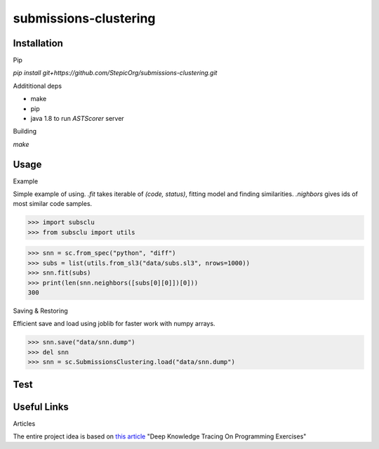 ======================
submissions-clustering
======================

Installation
------------

Pip

`pip install git+https://github.com/StepicOrg/submissions-clustering.git`

Addititional deps

- make
- pip
- java 1.8 to run `ASTScorer` server

Building

`make`

Usage
-----

Example

Simple example of using. `.fit` takes iterable of `(code, status)`, fitting model and finding
similarities. `.nighbors` gives ids of most similar code samples.

>>> import subsclu
>>> from subsclu import utils

>>> snn = sc.from_spec("python", "diff")
>>> subs = list(utils.from_sl3("data/subs.sl3", nrows=1000))
>>> snn.fit(subs)
>>> print(len(snn.neighbors([subs[0][0]])[0]))
300

Saving & Restoring

Efficient save and load using joblib for faster work with numpy arrays.

>>> snn.save("data/snn.dump")
>>> del snn
>>> snn = sc.SubmissionsClustering.load("data/snn.dump")

Test
----

.. todo::

Useful Links
------------

Articles

The entire project idea is based on `this article`_ "Deep Knowledge Tracing On Programming Exercises"

.. _`this article`: http://dl.acm.org/citation.cfm?id=3053985

.. todo::